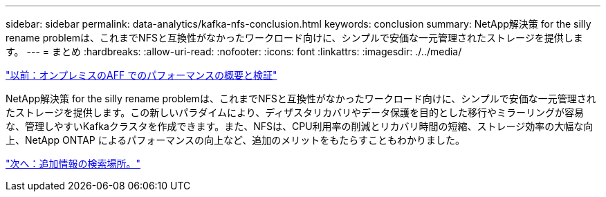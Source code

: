 ---
sidebar: sidebar 
permalink: data-analytics/kafka-nfs-conclusion.html 
keywords: conclusion 
summary: NetApp解決策 for the silly rename problemは、これまでNFSと互換性がなかったワークロード向けに、シンプルで安価な一元管理されたストレージを提供します。 
---
= まとめ
:hardbreaks:
:allow-uri-read: 
:nofooter: 
:icons: font
:linkattrs: 
:imagesdir: ./../media/


link:kafka-nfs-performance-overview-and-validation-with-aff-on-premises.html["以前：オンプレミスのAFF でのパフォーマンスの概要と検証"]

[role="lead"]
NetApp解決策 for the silly rename problemは、これまでNFSと互換性がなかったワークロード向けに、シンプルで安価な一元管理されたストレージを提供します。この新しいパラダイムにより、ディザスタリカバリやデータ保護を目的とした移行やミラーリングが容易な、管理しやすいKafkaクラスタを作成できます。また、NFSは、CPU利用率の削減とリカバリ時間の短縮、ストレージ効率の大幅な向上、NetApp ONTAP によるパフォーマンスの向上など、追加のメリットをもたらすこともわかりました。

link:kafka-nfs-where-to-find-additional-information.html["次へ：追加情報の検索場所。"]
